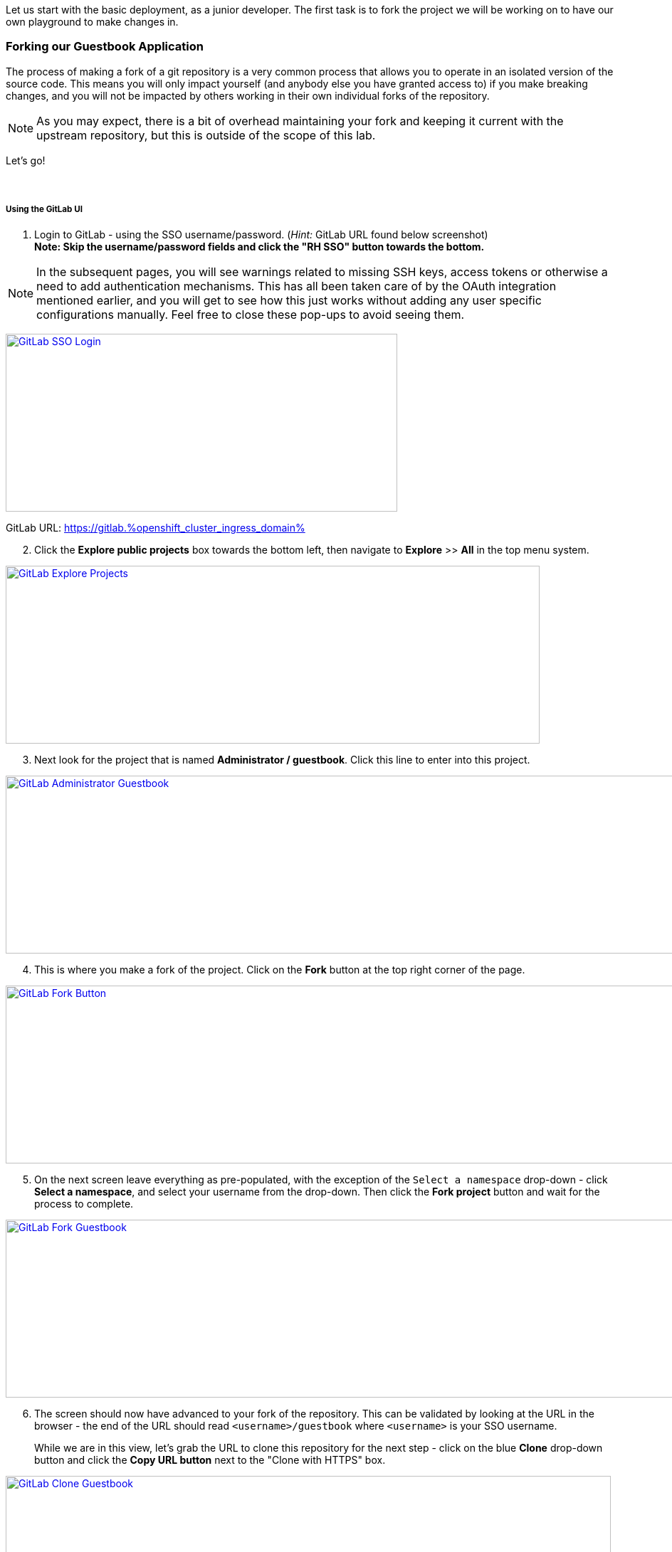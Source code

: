 :openshift_cluster_ingress_domain: %openshift_cluster_ingress_domain%
:highlightjs-languages: yaml

Let us start with the basic deployment, as a junior developer. The first task is to fork the project we will be working on to have our own playground to make changes in.

=== Forking our Guestbook Application

The process of making a fork of a git repository is a very common process that allows you to operate in an isolated version of the source code. This means you will only impact yourself (and anybody else you have granted access to) if you make breaking changes, and you will not be impacted by others working in their own individual forks of the repository. 

NOTE: As you may expect, there is a bit of overhead maintaining your fork and keeping it current with the upstream repository, but this is outside of the scope of this lab.

Let's go! +
 +
 +

===== Using the GitLab UI 

[start=1]
. Login to GitLab - using the SSO username/password. (_Hint:_ GitLab URL found below screenshot) +
*Note: Skip the username/password fields and click the "RH SSO" button towards the bottom.*

NOTE: In the subsequent pages, you will see warnings related to missing SSH keys, access tokens or otherwise a need to add authentication mechanisms. This has all been taken care of by the OAuth integration mentioned earlier, and you will get to see how this just works without adding any user specific configurations manually. Feel free to close these pop-ups to avoid seeing them.

image:https://raw.githubusercontent.com/rht-labs-events/summit-lab-2023/main/bookbag.instructions/workshop/content/media/gitlab-sso-login.png[alt="GitLab SSO Login",width=550,height=250,link=https://raw.githubusercontent.com/rht-labs-events/summit-lab-2023/main/bookbag.instructions/workshop/content/media/gitlab-sso-login.png]

GitLab URL:
https://gitlab.{openshift_cluster_ingress_domain}

[start=2]
. Click the **Explore public projects** box towards the bottom left, then navigate to **Explore** >> **All** in the top menu system.

image:https://raw.githubusercontent.com/rht-labs-events/summit-lab-2023/main/bookbag.instructions/workshop/content/media/gitlab-explore-projects.png[alt="GitLab Explore Projects",width=750,height=250,link=https://raw.githubusercontent.com/rht-labs-events/summit-lab-2023/main/bookbag.instructions/workshop/content/media/gitlab-explore-projects.png]

[start=3]
. Next look for the project that is named **Administrator / guestbook**. Click this line to enter into this project. 

image:https://raw.githubusercontent.com/rht-labs-events/summit-lab-2023/main/bookbag.instructions/workshop/content/media/gitlab-admin-guestbook.png[alt="GitLab Administrator Guestbook",width=1000,height=250,link=https://raw.githubusercontent.com/rht-labs-events/summit-lab-2023/main/bookbag.instructions/workshop/content/media/gitlab-admin-guestbook.png]

[start=4]
. This is where you make a fork of the project. Click on the **Fork** button at the top right corner of the page. 

image:https://raw.githubusercontent.com/rht-labs-events/summit-lab-2023/main/bookbag.instructions/workshop/content/media/gitlab-fork-button.png[alt="GitLab Fork Button",width=1000,height=250,link=https://raw.githubusercontent.com/rht-labs-events/summit-lab-2023/main/bookbag.instructions/workshop/content/media/gitlab-fork-button.png]

[start=5]
. On the next screen leave everything as pre-populated, with the exception of the `Select a namespace` drop-down - click **Select a namespace**, and select your username from the drop-down. Then click the **Fork project** button and wait for the process to complete.

image:https://raw.githubusercontent.com/rht-labs-events/summit-lab-2023/main/bookbag.instructions/workshop/content/media/gitlab-fork-guestbook.png[alt="GitLab Fork Guestbook",width=1000,height=250,link=https://raw.githubusercontent.com/rht-labs-events/summit-lab-2023/main/bookbag.instructions/workshop/content/media/gitlab-fork-guestbook.png]

[start=6]
. The screen should now have advanced to your fork of the repository. This can be validated by looking at the URL in the browser - the end of the URL should read `<username>/guestbook` where `<username>` is your SSO username.  +
+
While we are in this view, let's grab the URL to clone this repository for the next step - click on the blue **Clone** drop-down button and click the **Copy URL button** next to the "Clone with HTTPS" box.

image:https://raw.githubusercontent.com/rht-labs-events/summit-lab-2023/main/bookbag.instructions/workshop/content/media/gitlab-clone-guestbook.png[alt="GitLab Clone Guestbook",width=850,height=250,link=https://raw.githubusercontent.com/rht-labs-events/summit-lab-2023/main/bookbag.instructions/workshop/content/media/gitlab-clone-guestbook.png]


===== DONE

You now have a fork that is safe to make changes to, and you automatically have write permissions to make changes within this repository. As you go forward with the next steps, make sure to follow the instructions carefully and use your fork of the source code. 

Next, we will launch this version of the application in Red Hat OpenShift Dev Spaces so we can see it run and start making changes.
 +
 +
 +
 +

=== Launching the forked application in Red Hat OpenShift Dev Spaces

This is where the fun begins - now that we have our own playground to play in, we need an IDE to make the changes. This is where Red Hat OpenShift Dev Spaces shines. Let's take a look. +
 +

===== Create a new workspace

[start=1]
. Make sure you have completed the steps in the *Getting Started* chapter and have a valid session to the Red Hat OpenShift Dev Spaces dashboard - seen below. 

image:https://raw.githubusercontent.com/rht-labs-events/summit-lab-2023/main/bookbag.instructions/workshop/content/media/devspaces-create-workspace.png[alt="RH OpenShift Dev Spaces Dashboard",width=750,height=750,link=https://raw.githubusercontent.com/rht-labs-events/summit-lab-2023/main/bookbag.instructions/workshop/content/media/devspaces-create-workspace.png]

Switch back to this screen if you have navigated away previously.

[start=2]
. Next, make sure you completed the steps above to create a fork of the upstream guestbook application. Then enter the URL you grabbed in the last step of the forking process from the prior section into the "Import from Git" / "Git Repo URL" box. Then click the **Create & Open** button.

image:https://raw.githubusercontent.com/rht-labs-events/summit-lab-2023/main/bookbag.instructions/workshop/content/media/devspaces-create-and-open.png[alt="RH OpenShift Dev Spaces Create and Open",width=550,height=150,link=https://raw.githubusercontent.com/rht-labs-events/summit-lab-2023/main/bookbag.instructions/workshop/content/media/devspaces-create-and-open.png]

[start=3]
. The first time you access this GitLab instance from Red Hat OpenShift Dev Spaces, it will prompt to authorize the use of your account for the OAuth integration. Click on the *Authorize* button to continue. 

image:https://raw.githubusercontent.com/rht-labs-events/summit-lab-2023/main/bookbag.instructions/workshop/content/media/devspaces-gitlab-authorize.png[alt="RH OpenShift Dev Spaces authorize GitLab",width=850,height=150,link=https://raw.githubusercontent.com/rht-labs-events/summit-lab-2023/main/bookbag.instructions/workshop/content/media/devspaces-gitlab-authorize.png]

[start=4]
. Wait for the workspace to start - this may take a minute or two.

image:https://raw.githubusercontent.com/rht-labs-events/summit-lab-2023/main/bookbag.instructions/workshop/content/media/devspaces-wait-to-start.png[alt="RH OpenShift Dev Spaces Waiting to Start",width=850,height=150,link=https://raw.githubusercontent.com/rht-labs-events/summit-lab-2023/main/bookbag.instructions/workshop/content/media/devspaces-wait-to-start.png]

[start=5]
. Welcome to Red Hat OpenShift Dev Spaces! If you are seeing prompts to trust the author, etc. please click **Trust Workspace and Install** / **Yes, I trust the author**` and proceed until you see an IDE like the screenshot below. 

NOTE: You can choose either *accept* or *deny* for the analytics pop-up to help Red Hat improve the extensions - for this lab, this type of data is not collected anyway.

image:https://raw.githubusercontent.com/rht-labs-events/summit-lab-2023/main/bookbag.instructions/workshop/content/media/devspaces-welcome.png[alt="RH OpenShift Dev Spaces Welcome Dashboard",width=1000,height=150,link=https://raw.githubusercontent.com/rht-labs-events/summit-lab-2023/main/bookbag.instructions/workshop/content/media/devspaces-welcome.png]

[start=6]
. To better navigate the UI, we will install an extension to aid with running this application. We will cover more about extensions in the next chapter, but for now, just click on the **Extensions** menu option in the left-hand side margin and search for "Task Manager" to install this extension from the marketplace. Once found, click on the blue **Install** button and wait for the task to complete. You should now have a new left-hand side margin item at the bottom that is the "Task Manager". +
 +
Feel free to close the "Extension: Task Manager" tab that is visible in the middle of the screen. 

image:https://raw.githubusercontent.com/rht-labs-events/summit-lab-2023/main/bookbag.instructions/workshop/content/media/devspaces-task-manager.png[alt="RH OpenShift Dev Spaces Task Manager",width=450,height=150,link=https://raw.githubusercontent.com/rht-labs-events/summit-lab-2023/main/bookbag.instructions/workshop/content/media/devspaces-task-manager.png]

NOTE: Any changes made in this runtime environment is automatically saved and persisted across restarts of *this* instance of the workspace. If you choose to delete the workspace, these changes are lost, but permanent customizations can be added to the Devfile and other Workspaces config files - more on this later.

[start=7]
. Click on the "Task Manager" extension on the left-hand side margin and choose the `Build and Run the application` under `devfile` at the top, then click the "play" symbol to the right of the line.

image:https://raw.githubusercontent.com/rht-labs-events/summit-lab-2023/main/bookbag.instructions/workshop/content/media/devspaces-build-and-run.png[alt="RH OpenShift Dev Spaces Build and Run",width=450,height=150,link=https://raw.githubusercontent.com/rht-labs-events/summit-lab-2023/main/bookbag.instructions/workshop/content/media/devspaces-build-and-run.png]

[start=8]
. This will bring up a Terminal output window at the bottom of the browser view - including a few other tabs, such as "Problems", "Output", "Debug Console". +
 +
*Oh No!* The run resulted in an error!! Feel free to explore the error output more to figure out why. 

image:https://raw.githubusercontent.com/rht-labs-events/summit-lab-2023/main/bookbag.instructions/workshop/content/media/devspaces-build-failure.png[alt="RH OpenShift Dev Spaces Build Failure",width=1000,height=250,link=https://raw.githubusercontent.com/rht-labs-events/summit-lab-2023/main/bookbag.instructions/workshop/content/media/devspaces-build-failure.png]

[start=9]
. As you probably figured out, this problem is due to not having a MongoDB instance available to connect to. Someone must have left this repository in a bad state after making some changes earlier. Let's add the DB - locally in the workspace - which means we are still just operating as if this was running locally on a laptop. +
 +
Click on the `Explorer` icon in the left-side margin menu to see the various files in this repository. +
 +
Click on the `devfile.yaml` file as this will bring the contents into the center view where we can start making changes. Explore the `components` section of this file, and right now you will see that we have a `nodejs` section (line 5) and `npm` volume section (line 23). This is where we need to add one more component. +
 +
image:https://raw.githubusercontent.com/rht-labs-events/summit-lab-2023/main/bookbag.instructions/workshop/content/media/devspaces-select-devfile.png[alt="RH OpenShift Dev Spaces Select Devfile",width=1000,height=250,link=https://raw.githubusercontent.com/rht-labs-events/summit-lab-2023/main/bookbag.instructions/workshop/content/media/devspaces-select-devfile.png]

Copy the below snippet and paste it into the `components` section, right before line 26 / `commands`. 

[source,yaml]
  - name: mongo
    container:
      image: registry.redhat.io/rhscl/mongodb-36-rhel7:1-50
      env:
        - name: MONGODB_USER
          value: user
        - name: MONGODB_PASSWORD
          value: password
        - name: MONGODB_DATABASE
          value: guestbook
        - name: MONGODB_ADMIN_PASSWORD
          value: password
      endpoints:
        - name: mongodb
          exposure: internal
          targetPort: 27017
      memoryLimit: 512Mi
      mountSources: false
      volumeMounts:
        - name: mongo-storage
          path: /var/lib/mongodb/data
  - name: mongo-storage
    volume:
      size: 1G


The resulting file should look like the following screenshot. 

image:https://raw.githubusercontent.com/rht-labs-events/summit-lab-2023/main/bookbag.instructions/workshop/content/media/devspaces-added-mongodb.png[alt="RH OpenShift Dev Spaces Added MongoDB",width=650,height=350,link=https://raw.githubusercontent.com/rht-labs-events/summit-lab-2023/main/bookbag.instructions/workshop/content/media/devspaces-added-mongodb.png]

Save the file so that the changes are persisted locally within the workspace.

[start=10]
. With the change in place, it is time to push this change to our git repository so we can give it a try. +
 +
To the right of the `devfile.yaml` in the `Explorer` view you can see `M` - this indicates that the file was modified and should be added and committed to the repository. +
 +
Again, in the left-hand side margin menu, click on the "Source Control" icon, then follow these steps:
  a. Click the `+` next to the `devfile.yaml` file
  b. Enter a commit message at the top - for example: "_Adding mongodb to my workspace_"
  c. Click the blue "Commit" button below
  d. Click the triple dots `...` in the top menu of the Source Control view, and select `push`

NOTE: The IDE may ask if you would like to periodically run git fetch. While it does not matter for this lab, it is good to see that this feature exists to assist with keeping your local clone current, but for now you can choose to answer either `Yes` or `No` to this question. There is no incorrect response to this prompt.

[start=11]
. The source code has been updated, but the runtime is still using the old devfile. Let's fix this by making the changes inline. Alternatively we could delete and re-create the workspace, but that would mean starting over for some of the other non-permanent changes we have made so far. +
 +
In the browser, you should find the Red Hat OpenShift Dev Spaces dashboard as another tab - select this tab. Click on **Workspaces (1)** in the left hand side menu, and you should see the "guestbook" workspace running (a green circle next to it). +
 +
For this next step, it is crucial to click on `guestbook` in the center "Workspaces" view - not the left-hand side "Recent Workspaces". The former brings up the workspaces settings (which we want), while the latter brings up a new tab with an active window into the running workspace. +
 +
Click the **Devfile** tab to see the active runtime devfile. Similar to how we added the mongodb to the permanent devfile, let's copy the above snippet and paste it here as well - right before the `commands` section. +

image:https://raw.githubusercontent.com/rht-labs-events/summit-lab-2023/main/bookbag.instructions/workshop/content/media/devspaces-added-mongodb-inline.png[alt="RH OpenShift Dev Spaces Added MongoDB inline",width=1000,height=350,link=https://raw.githubusercontent.com/rht-labs-events/summit-lab-2023/main/bookbag.instructions/workshop/content/media/devspaces-added-mongodb-inline.png]

[start=12]
. Click the blue **Save** button in the bottom right corner. This will present a prompt asking if you want to "Restart Workspace" - answer **Yes** to this prompt.

image:https://raw.githubusercontent.com/rht-labs-events/summit-lab-2023/main/bookbag.instructions/workshop/content/media/devspaces-restart-workspace.png[alt="RH OpenShift Dev Spaces Restart Workspace",width=550,height=350,link=https://raw.githubusercontent.com/rht-labs-events/summit-lab-2023/main/bookbag.instructions/workshop/content/media/devspaces-restart-workspace.png]

[start=13]
. Next click the **guestbook** link in the left-hand side menu to re-open the session - now with the new runtime changes.

[start=14]
. Repeat step #6 from above by clicking the play icon of the "Build and Run the application" line in the "Task Manager"

[start=15]
. *Success* The Terminal is now just showing a few warnings, but otherwise also indicating that the app is listening on port 8080. Speaking of port 8080, there is a pop-up in the bottom right of the browser that is letting you know that there is a service listening on port 8080 and asking if you would like to open it - click the **Open in New Tab** blue button.

image:https://raw.githubusercontent.com/rht-labs-events/summit-lab-2023/main/bookbag.instructions/workshop/content/media/devspaces-open-port-8080.png[alt="RH OpenShift Dev Spaces Open Port 8080",width=350,height=350,link=https://raw.githubusercontent.com/rht-labs-events/summit-lab-2023/main/bookbag.instructions/workshop/content/media/devspaces-open-port-8080.png]

As a good security measurement, it will double-check and ask if you want to open this link - for this purpose, we do trust it, so click the blue **Open** button.

image:https://raw.githubusercontent.com/rht-labs-events/summit-lab-2023/main/bookbag.instructions/workshop/content/media/devspaces-port-8080-security.png[alt="RH OpenShift Dev Spaces port 8080 security",width=450,height=350,link=https://raw.githubusercontent.com/rht-labs-events/summit-lab-2023/main/bookbag.instructions/workshop/content/media/devspaces-port-8080-security.png]

===== Congratulations 
You now have a working guestbook application. Feel free to try it out and submit names and messages to your guestbook. +
 +
*Bonus:* If you navigate back to the workspaces tab, you will now see your data is echoed to the Terminal window for debugging purposes.

=== Enhancing the Developer Environment Container

As you probably have observed, Red Hat OpenShift Dev Spaces itself is running as a pod with multiple containers. One of these containers is the main IDE container, and the base image used for this is fully controllable through the Devfile when launching a new Developer Environment. In many cases, the image used is the UDI - Universal Developer Image - as it has a lot of tools and runtime environments built-in. 

However, no image can have all tools that you might want to leverage built-in, and you may opt to maintain a set of smaller images rather than an all-inclusive - and hence large - image. 

In this section, you will get to experience how to modify the runtime container image to include additional tooling - in this case, some basic CLI tooling to interact with the mongodb that we added to the runtime above. 


[start=1]
. Within your Workspace, navigate to the Terminal and type `mongo` followed by a couple of tab- keystrokes. [If you don't want to exit out of the running application, you can open a new Terminal tab by pressing the plus sign on the top right of the existing terminal panel.] As you probably know from any Linux based environments, this would have either shown you available CLI tools that starts with mongo, or if there was only one command available it would autocomplete it. In this case, you will see that that nothing appears - as expected since we don't have any mongo CLI tools installed.

image:https://raw.githubusercontent.com/rht-labs-events/summit-lab-2023/main/bookbag.instructions/workshop/content/media/devspaces-terminal-no-mongotools.png[alt="RH OpenShift Dev Spaces Terminal No MongoDB tools",width=750,height=350,link=https://raw.githubusercontent.com/rht-labs-events/summit-lab-2023/main/bookbag.instructions/workshop/content/media/devspaces-terminal-no-mongotools.png]

[start=2]
. Let us add some mongo CLI tools by amending the runtime container image we are using. +
 +
This is done by using a `Dockerfile` to add additional layers to the container image. For simplicity, we have already prepared a Dockerfile and corresponding https://docs.openshift.com/container-platform/4.12/cicd/builds/understanding-buildconfigs.html[BuildConfig] for this use. Let's take a closer look at those now. +
 +
First let's switch to the git branch that contains the solution files. This is done by using the left-hand side margin menu, click on the **Source Control** icon, then follow these steps:
  a. Click the `...` in the top menu 
  b. Click `Checkout to ..`
  c. Select `origin/demo-solution`

You should now see `demo-solution` listed as the active branch at the bottom of the window. If you have the Terminal tab open, hit the _Enter_ key and it will show `(demo-solution)` as part of the prompt. 

image:https://raw.githubusercontent.com/rht-labs-events/summit-lab-2023/main/bookbag.instructions/workshop/content/media/devspaces-demo-solution-branch.png[alt="RH OpenShift Dev Spaces Demo Solution Branch",width=750,height=350,link=https://raw.githubusercontent.com/rht-labs-events/summit-lab-2023/main/bookbag.instructions/workshop/content/media/devspaces-demo-solution-branch.png]

[start=3]
. Before we explore the files behind this build, let us load up everything needed in OpenShift as the build may take a bit of time. +
 +
Using the Terminal window, it is now time to become more familiar with the `oc` CLI tool that is used to interact with OpenShift from the terminal. +
 +
Run `oc whoami` to verify that you have an active session - it should print your `userX` username.

Run `oc project <username>-devspaces`, for example `oc project user250-devspaces` if your username is `user250`

image:https://raw.githubusercontent.com/rht-labs-events/summit-lab-2023/main/bookbag.instructions/workshop/content/media/devspaces-openshift-project.png[alt="RH OpenShift Dev Spaces OpenShift Project",width=750,height=350,link=https://raw.githubusercontent.com/rht-labs-events/summit-lab-2023/main/bookbag.instructions/workshop/content/media/devspaces-openshift-project.png]

[start=4]
. At the root level of your git repository, in the Terminal, run the following commands:

  a. `oc apply -f build/` 
  b. `oc start-build guestbook-dev-environment`

NOTE: This build may take awhile to complete, so please be patent.

image:https://raw.githubusercontent.com/rht-labs-events/summit-lab-2023/main/bookbag.instructions/workshop/content/media/devspaces-start-img-build.png[alt="RH OpenShift Dev Spaces Start Image Build",width=850,height=350,link=https://raw.githubusercontent.com/rht-labs-events/summit-lab-2023/main/bookbag.instructions/workshop/content/media/devspaces-start-img-build.png]

[start=5]
. *Exploration Time!* Navigate to the OpenShift console to see the build we just started within OpenShift. 

  a. In the OpenShift web console, make sure to select "Administrator" at the top drop-down in the left-hand side menu to use the _Administrator_ perspective.
  b. Then, expand the **Builds** section on the left hand side, and click on **Builds**. 
  c. Click on the `+guestbook-dev-environment-*+` build to see more details including the logs of the active build that was previously triggered.
  d. Feel free to explore both the `BuildConfigs` and `ImageStreams` sections in the left hand side menu.

image:https://raw.githubusercontent.com/rht-labs-events/summit-lab-2023/main/bookbag.instructions/workshop/content/media/openshift-guestbook-builds.png[alt="OpenShift Guestbook Image Builds",width=1000,height=350,link=https://raw.githubusercontent.com/rht-labs-events/summit-lab-2023/main/bookbag.instructions/workshop/content/media/openshift-guestbook-builds.png]

[start=6]
. To fully understand what that image build did, let's take a look at the _DockerFile_ used to perform the build. +
 + 
Navigate back the Red Hat OpenShift Dev Spaces tab, and click **Explorer** in the left-hand side navigation menu, then select the `Dockerfile` file, which now should appear in the editor view in the middle. +
 +
This is a very minimal `Dockerfile` - it's based on the UDI image (mentioned above), and the only addition is to download and install the `mongodb-data-tools` RPM. +
 +
Feel free to also explore the files in the `build` directory - the `BuildConfig` and `ImageStream` - these were used to load up the necessary build in OpenShift to create this new image. 

[start=7]
. Wait for the image build to complete in OpenShift before continuing on to the next step - i.e.: the build should show a green checkmark and `Complete`

image:https://raw.githubusercontent.com/rht-labs-events/summit-lab-2023/main/bookbag.instructions/workshop/content/media/openshift-guestbook-build-complete.png[alt="OpenShift Guestbook Build Complete",width=1000,height=350,link=https://raw.githubusercontent.com/rht-labs-events/summit-lab-2023/main/bookbag.instructions/workshop/content/media/openshift-guestbook-build-complete.png]

[start=8]
. We need to grab the image path from the ImageStream so we can use it in the next step. In OpenShift, navigate to the **ImageStreams** page and click on **guestbook-dev-env**. About half-way down, highlight the Image Repository path below and copy it (**ctrl-c** or **right-click** >> **copy**)

image:https://raw.githubusercontent.com/rht-labs-events/summit-lab-2023/main/bookbag.instructions/workshop/content/media/openshift-guestbook-image-path.png[alt="OpenShift Guestbook Image Path",width=1000,height=350,link=https://raw.githubusercontent.com/rht-labs-events/summit-lab-2023/main/bookbag.instructions/workshop/content/media/openshift-guestbook-image-path.png]

[start=9]
. Since this is a new image that we are still trialing to see if it meets our needs, we will just load it up temporarily by using the inline method we used earlier. This will reference the local image and let us test it before we make it permanent by pushing the image to a centralized image registry outside of the OpenShift environment and updating the Devfile with the new image. +
 +
Reference the above steps for how to navigate back to the inline view, and when you're there, look for the `image: 'registry.redhat.io/devspaces/udi-rhel8:3.5'` line within the `+nodejs+` container configuration - this is the one we are replacing with our newly built image. See screenshot below. 

image:https://raw.githubusercontent.com/rht-labs-events/summit-lab-2023/main/bookbag.instructions/workshop/content/media/devspaces-image-update-inline.png[alt="RH OpenShift Dev Spaces Image Update Inline",width=1000,height=350,link=https://raw.githubusercontent.com/rht-labs-events/summit-lab-2023/main/bookbag.instructions/workshop/content/media/devspaces-image-update-inline.png]

Click **Save** to update the workspace (and **Yes** to restarting with the changes).

[start=10]
. Meanwhile, close down any old tabs to your active workspace, and click on the `guestbook` workspace in the left-hand side menu to re-open the newly re-launched workspace. +
 +
Note how everything has been preserved, including your previous file-view, extensions, etc.

[start=11]
. Back in the workspaces view, click the three lines (hamburger menu) at the top left, and select **Terminal** >> **New Terminal**.  +
 +
In the newly opened terminal, repeat the previous steps by attempting access the `mongo` CLI tools, e.g.: type `mongo`` then a few tab- keystrokes +
 +
Observe how there are now multiple `mongo` CLI tools available

image:https://raw.githubusercontent.com/rht-labs-events/summit-lab-2023/main/bookbag.instructions/workshop/content/media/devspaces-available-mongo-commands.png[alt="RH OpenShift Dev Spaces Available MongoDB Commands",width=850,height=350,link=https://raw.githubusercontent.com/rht-labs-events/summit-lab-2023/main/bookbag.instructions/workshop/content/media/devspaces-available-mongo-commands.png]

[start=11]
. Give one of the mongo commands a try, for example `mongotop`, with the following command: +
  `mongotop -u admin -p password --authenticationDatabase admin` +
+ 
This should connect to the locally deployed mongo and you should successfully see output relevant to the mongodb deployment.

===== Congratulations 
This concludes the `Junior Developer` exercise. To recap, here are a few things you have learned as part of this exercise:

  - Explored basic navigation of the Red Hat OpenShift Dev Spaces environment within the web browser.
  - Used Devfiles to load up a consistent development environment.
  - Installed and used extensions (Task Manager) to navigate tasks defined in the DevFile.
  - Observed build warnings and deployment errors - and learned to fix them, permanently and temporarily testing it inline.
  - Connected with git (GitLab in this case) through an OAuth integration - i.e. no need for additional developer credentials.
  - Navigated across the IDE editor and source control features - such as branches and add/commit/push.
  - Built custom runtime developer environments by altering container images.
  - Observed how Red Hat OpenShift Dev Spaces allowed you to do all of these actions with ease, while your runtime was cached, allowing you to pick up right where you left off.

We truly hope you enjoyed this exercise. Now on to the `Advanced Developer` exercise, where things will be harder and not as thoroughly explained as it was for the `Junior Developer` exercise. 

*TIP:* Keep the `Junior Developer` exercise open in a separate tab to jump back here for guidance - if needed.
